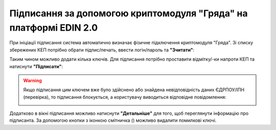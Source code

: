 ########################################################################################################################
Підписання за допомогою криптомодуля "Гряда" на платформі EDIN 2.0
########################################################################################################################

.. початок блоку для GryadaSign

.. |del_key| image:: /_constant/signing/del_key.png

При ініціації підписання система автоматично визначає фізичне підключення криптомодуля "Гряда". Зі списку збережених КЕП потрібно обрати підпис/печать, ввести логін/пароль та **"Зчитати"**:

.. image:: /_constant/gryada_signing/gryada_signing_001.png
   :align: center

Таким чином можливо додати кілька ключів. Для підписання потрібно проставити відмітку/-ки напроти КЕП та натиснути **"Підписати"**:

.. image:: /_constant/token_signing/token_signing_005.png
   :align: center

.. warning::
   Якщо підписання цим ключем вже було здійснено або знайдена невідповідність даних ЄДРПОУ/ІПН (перевірка), то підписання блокується, а користувачу виводиться відповідне повідомлення:

   .. image:: /_constant/token_signing/token_signing_006.png
      :align: center

Додатково в вікні підписання можливо натиснути **"Детальніше"** для того, щоб переглянути інформацію про підписанта. За допомогою кнопки з іконкою смітничка (|del_key|) можливо видалити помилкові ключі.

.. кінець блоку для GryadaSign



